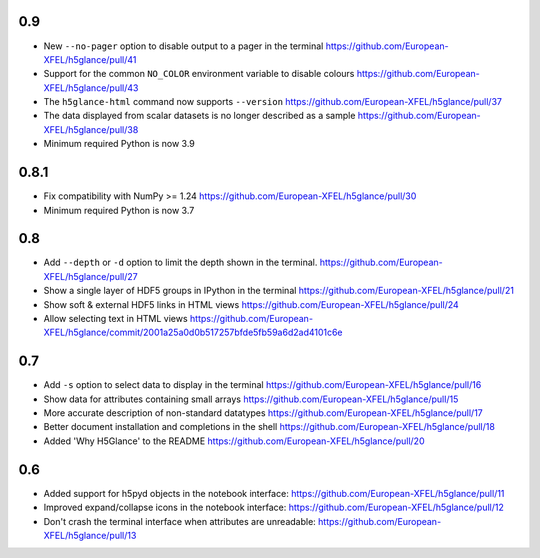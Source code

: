 0.9
---

* New ``--no-pager`` option to disable output to a pager in the terminal
  https://github.com/European-XFEL/h5glance/pull/41
* Support for the common ``NO_COLOR`` environment variable to disable colours
  https://github.com/European-XFEL/h5glance/pull/43
* The ``h5glance-html`` command now supports ``--version``
  https://github.com/European-XFEL/h5glance/pull/37
* The data displayed from scalar datasets is no longer described as a sample
  https://github.com/European-XFEL/h5glance/pull/38
* Minimum required Python is now 3.9

0.8.1
-----

* Fix compatibility with NumPy >= 1.24
  https://github.com/European-XFEL/h5glance/pull/30
* Minimum required Python is now 3.7

0.8
---

* Add ``--depth`` or ``-d`` option to limit the depth shown in the terminal.
  https://github.com/European-XFEL/h5glance/pull/27
* Show a single layer of HDF5 groups in IPython in the terminal
  https://github.com/European-XFEL/h5glance/pull/21
* Show soft & external HDF5 links in HTML views
  https://github.com/European-XFEL/h5glance/pull/24
* Allow selecting text in HTML views
  https://github.com/European-XFEL/h5glance/commit/2001a25a0d0b517257bfde5fb59a6d2ad4101c6e

0.7
---

* Add ``-s`` option to select data to display in the terminal
  https://github.com/European-XFEL/h5glance/pull/16
* Show data for attributes containing small arrays
  https://github.com/European-XFEL/h5glance/pull/15
* More accurate description of non-standard datatypes
  https://github.com/European-XFEL/h5glance/pull/17
* Better document installation and completions in the shell
  https://github.com/European-XFEL/h5glance/pull/18
* Added 'Why H5Glance' to the README
  https://github.com/European-XFEL/h5glance/pull/20

0.6
---

* Added support for h5pyd objects in the notebook interface:
  https://github.com/European-XFEL/h5glance/pull/11
* Improved expand/collapse icons in the notebook interface:
  https://github.com/European-XFEL/h5glance/pull/12
* Don't crash the terminal interface when attributes are unreadable:
  https://github.com/European-XFEL/h5glance/pull/13
